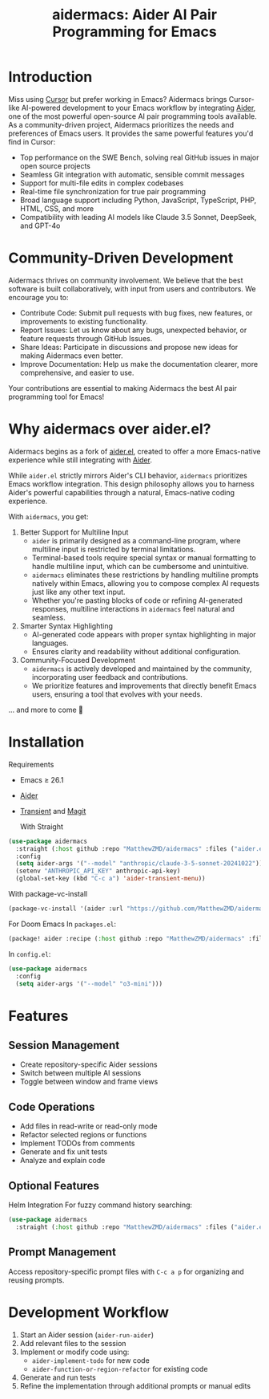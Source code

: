 #+TITLE: aidermacs: Aider AI Pair Programming for Emacs
#+OPTIONS: toc:2

* Introduction

Miss using [[https://cursor.sh][Cursor]] but prefer working in Emacs? Aidermacs brings Cursor-like AI-powered development to your Emacs workflow by integrating [[https://github.com/paul-gauthier/aider][Aider]], one of the most powerful open-source AI pair programming tools available. As a community-driven project, Aidermacs prioritizes the needs and preferences of Emacs users. It provides the same powerful features you'd find in Cursor:

- Top performance on the SWE Bench, solving real GitHub issues in major open source projects
- Seamless Git integration with automatic, sensible commit messages
- Support for multi-file edits in complex codebases
- Real-time file synchronization for true pair programming
- Broad language support including Python, JavaScript, TypeScript, PHP, HTML, CSS, and more
- Compatibility with leading AI models like Claude 3.5 Sonnet, DeepSeek, and GPT-4o

* Community-Driven Development

Aidermacs thrives on community involvement. We believe that the best software is built collaboratively, with input from users and contributors.  We encourage you to:

- Contribute Code:  Submit pull requests with bug fixes, new features, or improvements to existing functionality.
- Report Issues:  Let us know about any bugs, unexpected behavior, or feature requests through GitHub Issues.
- Share Ideas:  Participate in discussions and propose new ideas for making Aidermacs even better.
- Improve Documentation: Help us make the documentation clearer, more comprehensive, and easier to use.

Your contributions are essential to making Aidermacs the best AI pair programming tool for Emacs!

* Why aidermacs over aider.el?
Aidermacs begins as a fork of [[https://github.com/tninja/aider.el][aider.el]], created to offer a more Emacs-native experience while still integrating with [[https://github.com/paul-gauthier/aider][Aider]].

While =aider.el= strictly mirrors Aider's CLI behavior, =aidermacs= prioritizes Emacs workflow integration. This design philosophy allows you to harness Aider's powerful capabilities through a natural, Emacs-native coding experience.

With =aidermacs=, you get:

1. Better Support for Multiline Input
   - =aider= is primarily designed as a command-line program, where multiline input is restricted by terminal limitations.
   - Terminal-based tools require special syntax or manual formatting to handle multiline input, which can be cumbersome and unintuitive.
   - =aidermacs= eliminates these restrictions by handling multiline prompts natively within Emacs, allowing you to compose complex AI requests just like any other text input.
   - Whether you're pasting blocks of code or refining AI-generated responses, multiline interactions in =aidermacs= feel natural and seamless.

2. Smarter Syntax Highlighting
   - AI-generated code appears with proper syntax highlighting in major languages.
   - Ensures clarity and readability without additional configuration.

3. Community-Focused Development
   - =aidermacs= is actively developed and maintained by the community, incorporating user feedback and contributions.
   - We prioritize features and improvements that directly benefit Emacs users, ensuring a tool that evolves with your needs.

... and more to come 🚀

* Installation

 Requirements
- Emacs ≥ 26.1
- [[https://aider.chat/docs/install.html][Aider]]
- [[https://github.com/magit/transient][Transient]] and [[https://github.com/magit/magit][Magit]]

 With Straight
#+BEGIN_SRC emacs-lisp
(use-package aidermacs
  :straight (:host github :repo "MatthewZMD/aidermacs" :files ("aider.el"))
  :config
  (setq aider-args '("--model" "anthropic/claude-3-5-sonnet-20241022"))
  (setenv "ANTHROPIC_API_KEY" anthropic-api-key)
  (global-set-key (kbd "C-c a") 'aider-transient-menu))
#+END_SRC

 With package-vc-install
#+BEGIN_SRC emacs-lisp
(package-vc-install '(aider :url "https://github.com/MatthewZMD/aidermacs"))
#+END_SRC

 For Doom Emacs
In =packages.el=:
#+BEGIN_SRC emacs-lisp
(package! aider :recipe (:host github :repo "MatthewZMD/aidermacs" :files ("aider.el" "aider-doom.el")))
#+END_SRC

In =config.el=:
#+BEGIN_SRC emacs-lisp
(use-package aidermacs
  :config
  (setq aider-args '("--model" "o3-mini")))
#+END_SRC

* Features

** Session Management
- Create repository-specific Aider sessions
- Switch between multiple AI sessions
- Toggle between window and frame views

** Code Operations
- Add files in read-write or read-only mode
- Refactor selected regions or functions
- Implement TODOs from comments
- Generate and fix unit tests
- Analyze and explain code

** Optional Features

 Helm Integration
For fuzzy command history searching:
#+BEGIN_SRC emacs-lisp
(use-package aidermacs
  :straight (:host github :repo "MatthewZMD/aidermacs" :files ("aider.el" "aider-helm.el")))
#+END_SRC

** Prompt Management
Access repository-specific prompt files with =C-c a p= for organizing and reusing prompts.

* Development Workflow

1. Start an Aider session (=aider-run-aider=)
2. Add relevant files to the session
3. Implement or modify code using:
   - =aider-implement-todo= for new code
   - =aider-function-or-region-refactor= for existing code
4. Generate and run tests
5. Refine the implementation through additional prompts or manual edits
